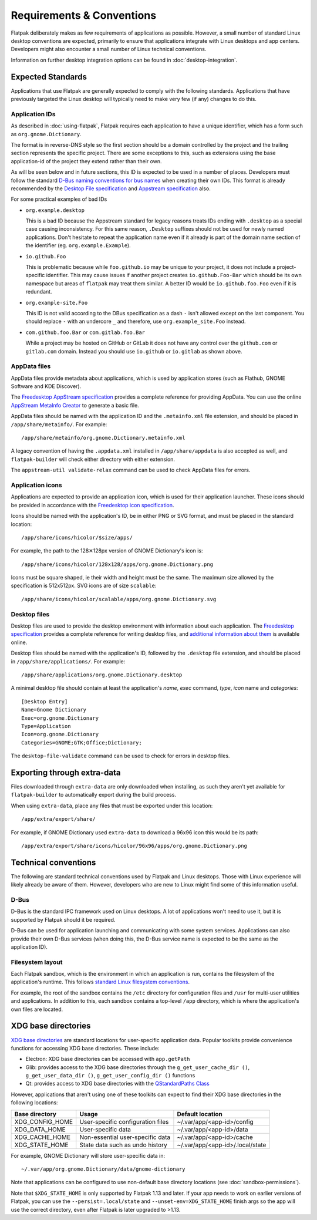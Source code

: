 Requirements & Conventions
==========================

Flatpak deliberately makes as few requirements of applications as
possible. However, a small number of standard Linux desktop conventions
are expected, primarily to ensure that applications integrate with Linux
desktops and app centers. Developers might also encounter a small number of
Linux technical conventions.

Information on further desktop integration options can be found in
:doc:`desktop-integration`.

Expected Standards
------------------

Applications that use Flatpak are generally expected to comply with the
following standards. Applications that have previously targeted the Linux
desktop will typically need to make very few (if any) changes to do this.

Application IDs
```````````````

As described in :doc:`using-flatpak`, Flatpak requires each application to have a
unique identifier, which has a form such as ``org.gnome.Dictionary``.

The format is in reverse-DNS style so the first section should be a domain
controlled by the project and the trailing section represents the specific project.
There are some exceptions to this, such as extensions using the base application-id of the project
they extend rather than their own.

As will be seen below and in future sections, this ID is expected to be used in a number of places.
Developers must follow the standard `D-Bus naming conventions for bus names
<https://dbus.freedesktop.org/doc/dbus-specification.html#message-protocol-names>`_
when creating their own IDs. This format is
already recommended by the `Desktop File specification
<https://specifications.freedesktop.org/desktop-entry-spec/desktop-entry-spec-latest.html#file-naming>`_
and `Appstream specification
<https://www.freedesktop.org/software/appstream/docs/chap-Metadata.html#sect-Metadata-GenericComponent>`_
also.

For some practical examples of bad IDs

- ``org.example.desktop``

  This is a bad ID because the Appstream standard for legacy reasons treats IDs ending with
  ``.desktop`` as a special case causing inconsistency. For this same reason, ``.Desktop`` suffixes
  should not be used for newly named applications. Don't hesitate to repeat the application name
  even if it already is part of the domain name section of the identifier (eg. ``org.example.Example``).
 
- ``io.github.Foo``
 
  This is problematic because while ``foo.github.io`` may be unique to your project, it does not
  include a project-specific identifier. This may cause issues if another project creates
  ``io.github.Foo-Bar`` which should be its own namespace but areas of ``flatpak`` may treat them
  similar. A better ID would be ``io.github.foo.Foo`` even if it is redundant.

- ``org.example-site.Foo``

  This ID is not valid according to the DBus specification as a dash
  ``-`` isn't allowed except on the last component. You should replace
  ``-`` with an undercore ``_`` and therefore, use
  ``org.example_site.Foo`` instead.

- ``com.github.foo.Bar`` or ``com.gitlab.foo.Bar``

  While a project may be hosted on GitHub or GitLab it does not have
  any control over the ``github.com`` or ``gitlab.com``
  domain. Instead you should use ``io.github`` or ``io.gitlab`` as
  shown above.

AppData files
`````````````
AppData files provide metadata about applications, which is
used by application stores (such as Flathub, GNOME Software
and KDE Discover).

The `Freedesktop AppStream specification
<https://www.freedesktop.org/software/appstream/docs/>`_ provides a complete
reference for providing AppData. You can use the online
`AppStream MetaInfo Creator <https://www.freedesktop.org/software/appstream/metainfocreator/>`_
to generate a basic file.

AppData files should be named with the application ID and the ``.metainfo.xml``
file extension, and should be placed in ``/app/share/metainfo/``. For example::

  /app/share/metainfo/org.gnome.Dictionary.metainfo.xml

A legacy convention of having the ``.appdata.xml`` installed in ``/app/share/appdata``
is also accepted as well, and ``flatpak-builder`` will check either directory with
either extension.

The ``appstream-util validate-relax`` command can be used to check AppData
files for errors.

Application icons
`````````````````

Applications are expected to provide an application icon, which
is used for their application launcher. These icons should be
provided in accordance with the `Freedesktop icon specification
<https://specifications.freedesktop.org/icon-theme-spec/icon-theme-spec-latest.html>`_.

Icons should be named with the application's ID, be in either PNG or SVG
format, and must be placed in the standard location::

  /app/share/icons/hicolor/$size/apps/

For example, the path to the 128✕128px version of GNOME Dictionary's
icon is::

  /app/share/icons/hicolor/128x128/apps/org.gnome.Dictionary.png

Icons must be square shaped, ie their width and height must be the
same. The maximum size allowed by the specification is 512x512px. SVG
icons are of size ``scalable``::

  /app/share/icons/hicolor/scalable/apps/org.gnome.Dictionary.svg

Desktop files
`````````````

Desktop files are used to provide the desktop environment with
information about each application. The `Freedesktop specification
<https://specifications.freedesktop.org/desktop-entry-spec/latest/>`_ provides a
complete reference for writing desktop files, and `additional information
about them <https://wiki.archlinux.org/title/desktop_entries>`_ is
available online.

Desktop files should be named with the application's ID, followed
by the ``.desktop`` file extension, and should be placed in
``/app/share/applications/``. For example::

  /app/share/applications/org.gnome.Dictionary.desktop

A minimal desktop file should contain at least the application's *name*,
*exec* command, *type*, *icon* name and *categories*::

  [Desktop Entry]
  Name=Gnome Dictionary
  Exec=org.gnome.Dictionary
  Type=Application
  Icon=org.gnome.Dictionary
  Categories=GNOME;GTK;Office;Dictionary;

The ``desktop-file-validate`` command can be used to check for errors in
desktop files.

Exporting through extra-data
----------------------------

Files downloaded through ``extra-data`` are only downloaded when installing, as such they aren't yet available for ``flatpak-builder`` to automatically export during the build process.

When using ``extra-data``, place any files that must be exported under this location::

  /app/extra/export/share/

For example, if GNOME Dictionary used ``extra-data`` to download a 96x96 icon this would be its path::

  /app/extra/export/share/icons/hicolor/96x96/apps/org.gnome.Dictionary.png

Technical conventions
---------------------

The following are standard technical conventions used by Flatpak and
Linux desktops. Those with Linux experience will likely already be aware
of them. However, developers who are new to Linux might find some of this
information useful.

D-Bus
`````

D-Bus is the standard IPC framework used on Linux desktops. A lot of
applications won't need to use it, but it is supported by Flatpak should it
be required.

D-Bus can be used for application launching and communicating with some system
services. Applications can also provide their own D-Bus services (when doing
this, the D-Bus service name is expected to be the same as the application ID).

Filesystem layout
`````````````````

Each Flatpak sandbox, which is the environment in which an
application is run, contains the filesystem of the application's
runtime. This follows `standard Linux filesystem conventions
<https://en.wikipedia.org/wiki/Filesystem_Hierarchy_Standard>`_.

For example, the root of the sandbox contains the ``/etc`` directory for
configuration files and ``/usr`` for multi-user utilities and applications. In
addition to this, each sandbox contains a top-level ``/app`` directory,
which is where the application's own files are located.

XDG base directories
--------------------

`XDG base directories
<https://specifications.freedesktop.org/basedir-spec/basedir-spec-latest.html>`_ are
standard locations for user-specific application data. Popular toolkits provide
convenience functions for accessing XDG base directories. These include:

- Electron: XDG base directories can be accessed with ``app.getPath``
- Glib: provides access to the XDG base directories through
  the ``g_get_user_cache_dir ()``, ``g_get_user_data_dir ()``,
  ``g_get_user_config_dir ()`` functions
- Qt: provides access to XDG base directories with the `QStandardPaths
  Class <https://doc.qt.io/qt-5/qstandardpaths.html>`_

However, applications that aren't using one of these toolkits can expect to
find their XDG base directories in the following locations:

===============  =================================  ================================
Base directory   Usage                              Default location
===============  =================================  ================================
XDG_CONFIG_HOME  User-specific configuration files  ~/.var/app/<app-id>/config
XDG_DATA_HOME    User-specific data                 ~/.var/app/<app-id>/data
XDG_CACHE_HOME   Non-essential user-specific data   ~/.var/app/<app-id>/cache
XDG_STATE_HOME   State data such as undo history    ~/.var/app/<app-id>/.local/state
===============  =================================  ================================

For example, GNOME Dictionary will store user-specific data in::

  ~/.var/app/org.gnome.Dictionary/data/gnome-dictionary

Note that applications can be configured to use non-default base directory
locations (see :doc:`sandbox-permissions`).

Note that ``$XDG_STATE_HOME`` is only supported by Flatpak 1.13 and later. If
your app needs to work on earlier versions of Flatpak, you can use the
``--persist=.local/state`` and ``--unset-env=XDG_STATE_HOME`` finish args so
the app will use the correct directory, even after Flatpak is later upgraded to
>1.13.
